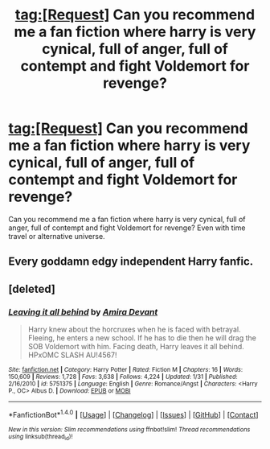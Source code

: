 #+TITLE: tag:[Request] Can you recommend me a fan fiction where harry is very cynical, full of anger, full of contempt and fight Voldemort for revenge?

* tag:[Request] Can you recommend me a fan fiction where harry is very cynical, full of anger, full of contempt and fight Voldemort for revenge?
:PROPERTIES:
:Author: KalithaSkaro
:Score: 2
:DateUnix: 1522511021.0
:DateShort: 2018-Mar-31
:FlairText: Request
:END:
Can you recommend me a fan fiction where harry is very cynical, full of anger, full of contempt and fight Voldemort for revenge? Even with time travel or alternative universe.


** Every goddamn edgy independent Harry fanfic.
:PROPERTIES:
:Author: SomeoneTrading
:Score: 11
:DateUnix: 1522533367.0
:DateShort: 2018-Apr-01
:END:


** [deleted]
:PROPERTIES:
:Score: 1
:DateUnix: 1522518379.0
:DateShort: 2018-Mar-31
:END:

*** [[http://www.fanfiction.net/s/5751375/1/][*/Leaving it all behind/*]] by [[https://www.fanfiction.net/u/1478543/Amira-Devant][/Amira Devant/]]

#+begin_quote
  Harry knew about the horcruxes when he is faced with betrayal. Fleeing, he enters a new school. If he has to die then he will drag the SOB Voldemort with him. Facing death, Harry leaves it all behind. HPxOMC SLASH AU!4567!
#+end_quote

^{/Site/: [[http://www.fanfiction.net/][fanfiction.net]] *|* /Category/: Harry Potter *|* /Rated/: Fiction M *|* /Chapters/: 16 *|* /Words/: 150,609 *|* /Reviews/: 1,728 *|* /Favs/: 3,638 *|* /Follows/: 4,224 *|* /Updated/: 1/31 *|* /Published/: 2/16/2010 *|* /id/: 5751375 *|* /Language/: English *|* /Genre/: Romance/Angst *|* /Characters/: <Harry P., OC> Albus D. *|* /Download/: [[http://www.ff2ebook.com/old/ffn-bot/index.php?id=5751375&source=ff&filetype=epub][EPUB]] or [[http://www.ff2ebook.com/old/ffn-bot/index.php?id=5751375&source=ff&filetype=mobi][MOBI]]}

--------------

*FanfictionBot*^{1.4.0} *|* [[[https://github.com/tusing/reddit-ffn-bot/wiki/Usage][Usage]]] | [[[https://github.com/tusing/reddit-ffn-bot/wiki/Changelog][Changelog]]] | [[[https://github.com/tusing/reddit-ffn-bot/issues/][Issues]]] | [[[https://github.com/tusing/reddit-ffn-bot/][GitHub]]] | [[[https://www.reddit.com/message/compose?to=tusing][Contact]]]

^{/New in this version: Slim recommendations using/ ffnbot!slim! /Thread recommendations using/ linksub(thread_id)!}
:PROPERTIES:
:Author: FanfictionBot
:Score: 1
:DateUnix: 1522518402.0
:DateShort: 2018-Mar-31
:END:
